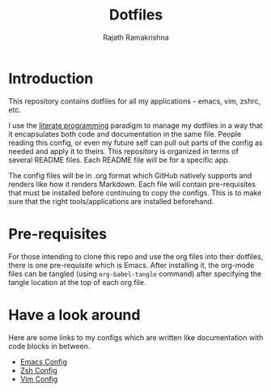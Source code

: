 #+TITLE:   Dotfiles
#+AUTHOR:  Rajath Ramakrishna
#+STARTUP: hidestars indent

* Introduction
This repository contains dotfiles for all my applications - emacs, vim, zshrc, etc.

I use the [[https://en.wikipedia.org/wiki/Literate_programming][literate programming]] paradigm to manage my dotfiles in a way that it encapsulates both code and documentation in the same file. People reading this config, or even my future self can pull out parts of the config as needed and apply it to theirs. This repository is organized in terms of several README files. Each README file will be for a specific app.

The config files will be in .org format which GitHub natively supports and renders like how it renders Markdown. Each file will contain pre-requisites that must be installed before continuing to copy the configs. This is to make sure that the right tools/applications are installed beforehand.

* Pre-requisites
For those intending to clone this repo and use the org files into their dotfiles, there is one pre-requisite which is Emacs. After installing it, the org-mode files can be tangled (using =org-babel-tangle= command) after specifying the tangle location at the top of each org file.

* Have a look around
Here are some links to my configs which are written like documentation with code blocks in between.

- [[./.emacs.d/PrivateConfig.org][Emacs Config]]
- [[./dot_zshrc.org][Zsh Config]]
- [[./dot_vimrc.org][Vim Config]]
